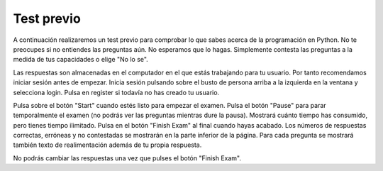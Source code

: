 .. qnum::
   :prefix: 1-2-
   :start: 1

Test previo
-------------------------------------

A continuación realizaremos un test previo para comprobar lo que sabes acerca de la programación en Python.  No te preocupes si no entiendes las preguntas aún. No esperamos que lo hagas.  Simplemente contesta las preguntas a la medida de tus capacidades o elige "No lo se".

Las respuestas son almacenadas en el computador en el que estás trabajando para tu usuario.  Por tanto recomendamos iniciar sesión antes de empezar.  Inicia sesión pulsando sobre el busto de persona arriba a la izquierda en la ventana y selecciona login.  Pulsa en register si todavía no has creado tu usuario.

Pulsa sobre el botón "Start" cuando estés listo para empezar el examen.  Pulsa el botón "Pause" para parar temporalmente el examen (no podrás ver las preguntas mientras dure la pausa).  Mostrará cuánto tiempo has consumido, pero tienes tiempo ilimitado.  Pulsa en el botón "Finish Exam" al final cuando hayas acabado.  Los números de respuestas correctas, erróneas y no contestadas se mostrarán en la parte inferior de la página.  Para cada pregunta se mostrará también texto de realimentación además de tu propia respuesta.

No podrás cambiar las respuestas una vez que pulses el botón "Finish Exam".

.. timed:: preTest

    .. mchoice:: pre_1
       :answer_a: x = 7, y = 5, z = 0
       :answer_b: x = 5, y = 7, z = 7
       :answer_c: x = 5, y = 7, z = 0
       :answer_d: x = 5, y = 5, z = 7
       :answer_e: No lo se
       :correct: b
       :feedback_a: Esos son los valores originales, pero cambian.
       :feedback_b: x se pone a 7 pero cambia al valor de y que es 5.  y se pone a 5 originalmente, pero es cambiada al valor de z después de que z se ponga al valor de x que es 7. z se pone a 0 originalmente pero cambia al valor de x que es 7.
       :feedback_c: Sería cierta si al poner y como el valor de z se reseteare z a 0, pero no es eso lo que ocurre.
       :feedback_d: y se puso a 5 originalmente, pero el valor fue cambiado.
       :feedback_e: Vale, tranquilo.  No esperamos que lo sepas.

       ¿Cuáles serán los valores de x, y, z después de que se ejecuten las siguientes líneas de código?

       ::

          x = 7;
          y = 5;
          z = 0;
          z = x;
          x = y;
          y = z;


    .. mchoice:: pre_2
       :answer_a: Los mortales no pueden dividir por cero.
       :answer_b: 1000 / 4
       :answer_c: 250.0
       :answer_d: Los mortales no pueden dividir por cero. 250.
       :answer_e: No lo se
       :correct: c
       :feedback_a: La frase se imprime solo si denominador es igual a 0, pero no lo es.
       :feedback_b: Imprimirá el resultado de la división.
       :feedback_c: Imprime solamente el resultado de dividir 1000 por 4 que es 250.0.
       :feedback_d: La frase se imprime solo si denominador es igual a 0, pero no lo es.
       :feedback_e: Vale, tranquilo.  No esperamos que lo sepas.

       ¿Cuál es la salida del siguiente programa?

       ::

          denominador = 4
          if denominador == 0:
              print ("Los mortales no pueden dividir por cero.")
          else:
              print (1000 / denominador)

    .. mchoice:: pre_3
       :answer_a: Normal
       :answer_b: Crisis hipertensiva
       :answer_c: Presión sanguínea alta
       :answer_d: Prehipertensión
       :answer_e: No lo se
       :correct: c
       :feedback_a: Esto solo se imprimirá cuando tanto comprueba_sistolica como comprueba_diastolica devuelven 0, que es cuando a comprueba_sistolica se le pasa un número menor que 120 y a comprueba_diastolica se le pasa un número menor que 80.
       :feedback_b: Esto solo se imprimirá cuando comprueba_sistolica o bien comprueba_diastolica devuelve 3, que es cuando a comprueba_sistolica se le pasa un número mayor o igual a 180 y a comprueba_diastolica se le pasa un número mayor o igual a 110.
       :feedback_c: Esto se imprimirá cuando comprueba_sistolica sea 1 y comprueba_diastolica mayor que 1 (pero no 3).
       :feedback_d: Esto se imprimirá cuando comprueba_sistolica sea 1 y comprueba_diastolica menor o igual a 1.
       :feedback_e: Vale, tranquilo.  No esperamos que lo sepas.

       ¿Cuál es la salida del siguiente programa?

       ::

          def comprueba_sistolica(num1):
              if num1 < 120:
                  return 0
              elif num1 < 140:
                  return 1
              elif num1 < 180:
                  return 2
              else:
                  return 3

          def comprueba_diastolica(num2):
              if num2 < 80:
                  return 0
              elif num2 < 90:
                  return 1
              elif num2 < 110:
                  return 2
              else:
                  return 3

          sistolica = 135
          diastolica = 100
          if   comprueba_sistolica(sistolica) == 0 and \
               comprueba_diastolica(diastolica) == 0:
              print ("Normal")
          elif comprueba_sistolica(sistolica) == 3 or \
               comprueba_diastolica(diastolica) == 3:
              print ("Crisis hipertensiva")
          elif comprueba_sistolica(sistolica) == 1:
              if comprueba_diastolica(diastolica) > 1:
                  print ("Presión sanguínea alta")
              else:
                  print ("Prehipertensión")


    .. mchoice:: pre_4
       :answer_a: 10         [3, 1, -2]         -1
       :answer_b:  6         [3, 1, -2]          2
       :answer_c:  6         [3, 1, -2]         -1
       :answer_d:  6         [3, 1, -2]         -2
       :answer_e: No lo se
       :correct: c
       :feedback_a: Esto imprimiria 10 al principio si las listas empezaran en el índice 1, pero empiezan en índice 0.
       :feedback_b: Recuerda que las listas empiezan en índice 0.
       :feedback_c: Las listas empiezan en índice 0.  Puedes modificar el valor en un índice dado.
       :feedback_d: Date cuenta de que segunda[2] es incrementado.
       :feedback_e: Vale, tranquilo.  No esperamos que lo sepas.

       ¿Cuál es la salida del siguiente programa?

       ::

          primera = [10,5,10,6]
          print (primera[3])
          segunda = [3,1,-2]
          print (segunda)
          segunda[2] = segunda[2] + 1
          print (segunda[2])

    .. mchoice:: pre_5
       :answer_a: [-5, 5, 0]  [3, 1, 3, 5]
       :answer_b: [10, 5, 0]  [3, 1, 3, 100]
       :answer_c: [10, -5, 0]  [3, 1, 3, 5]
       :answer_d: [10, -5, 0]  [3, 1, 3, 100]
       :answer_e: No lo se
       :correct: d
       :feedback_a: El primer valor en primera no cambia. primera[1] se refiere al segundo elemento de la lista.
       :feedback_b: El segundo elemento (el que está en el índice 1) en la lista primera se cambia a -5.
       :feedback_c: El último elemento de la lista segunda se cambia a 100.
       :feedback_d: El segundo elemento (el que está en el índice 1) en la lista primera se cambia a -5. El último elemento de la lista segunda se cambia a 100.
       :feedback_e: Vale, tranquilo.  No esperamos que lo sepas.

       ¿Cuál es la salida del siguiente programa?

       ::

          primera = [10,5,0]
          primera[1] = -5
          valor = primera[2]
          print (primera)
          segunda = [3,1,3,valor]
          segunda[3] = 100
          print (segunda)

    .. mchoice:: pre_6
       :answer_a: Imprimirá "Hola Roger"
       :answer_b: Imprimirá "Hola nombre"
       :answer_c: Imprimirá "Adiós Roger"
       :answer_d: Imprimirá hola + " " + nombre
       :answer_e: No lo se
       :correct: c
       :feedback_a: Imprimirá el valor de hola, que es "Adiós".
       :feedback_b: Imprimirá el valor de hola, que es "Adiós".
       :feedback_c: Imprimirá el valor de hola, que es "Adiós" y el valor de nombre, que es "Roger" con un espacio en medio.
       :feedback_d: Imprime los valores de las variables.
       :feedback_e: Vale, tranquilo.  No esperamos que lo sepas.

       Given the following code segment, which of the following statements is true?

       ::

          hola = "Adiós"
          roger = "nombre"
          nombre = "Roger"
          saludo = hola+" "+nombre
          print (saludo)

    .. mchoice:: pre_7
       :answer_a: El resultado imprimido será par y tendrá punto decimal.
       :answer_b: El resultado imprimido será impar y tendrá punto decimal.
       :answer_c: El resultado imprimido será par y no tendrá punto decimal.
       :answer_d: El resultado imprimido será impar y no tendrá punto decimal.
       :answer_e: No lo se
       :correct: c
       :feedback_a: Sumar un número par de números pares resulta en una suma par, pero no habrá punto decimal.
       :feedback_b: Sumar un número par de números pares resulta en una suma par.
       :feedback_c: Sumar un número par de números pares resulta en una suma par y no habrá punto decimal.
       :feedback_d: Sumar un número par de números pares resulta en una suma par.
       :feedback_e: Vale, tranquilo.  No esperamos que lo sepas.

       Dado el siguiente fragmento de código, ¿cuál de las siguientes opciones es cierta?

       ::

          sum = 0 # Empieza sin nada
          cosasParaSumar = [1,3,7,19,21,131]
          for number in cosasParaSumar:
              sum = sum + number
          print (sum)

    .. mchoice:: pre_8
       :answer_a: El resultado imprimido será par y tendrá punto decimal.
       :answer_b: El resultado imprimido será impar y tendrá punto decimal.
       :answer_c: El resultado imprimido será par y no tendrá punto decimal.
       :answer_d: El resultado imprimido será impar y no tendrá punto decimal.
       :answer_e: No lo se
       :correct: d
       :feedback_a: Sumar un número impar de números impares resulta en una suma impar.
       :feedback_b: Hubiera sido correcta si alguno de los números tuviera punto decimal.
       :feedback_c: Sumar un número impar de números impares resulta en una suma impar.
       :feedback_d: Puesto que ninguno de los números tiene punto decimal la respuesta tampoco lo tendrá.
       :feedback_e: Vale, tranquilo.  No esperamos que lo sepas.

       Dado el siguiente fragmento de código, ¿cuál de las siguientes opciones es cierta?

       ::

          counter = 1
          sum = 0
          while counter <= 10:
              sum = sum + counter
              counter = counter + 2
          print (sum)



    .. mchoice:: pre_9
       :answer_a: El resultado imprimido solo contendrá vocales.
       :answer_b: El resultado imprimido solo contendrá consonantes.
       :answer_c: Imprimirá la cadena vacía.
       :answer_d: El resultado imprimido incluirá "y"
       :answer_e: No lo se
       :correct: a
       :feedback_a: Solo añade la letra si es una vocal.
       :feedback_b: Solo añade la letra si es una vocal.
       :feedback_c: No, añadirá vocales a nuevaCadena e la imprimirá.
       :feedback_d: La letra debe estar en "aeiou" para ser añadida a nuevaCadena.
       :feedback_e: Vale, tranquilo.  No esperamos que lo sepas.

       Dado el siguiente fragmento de código, ¿cuál de las siguientes frases es cierta?

       ::

          nuevaCadena = ""
          frase = "Dime cuantos cuentos cuentas cuando cuentas cuentos."
          for letra in frase:
              if letra in "aeiou":
                  nuevaCadena = nuevaCadena + letra
          print (nuevaCadena)

    .. mchoice:: pre_10
       :answer_a: La tortuga en este ejemplo dibuja un pentagrama.
       :answer_b: La tortuga dibuja cuatro líneas de longitudes 5, 11, 16, y 21.
       :answer_c: La tortuga dibuja un cuadrado.
       :answer_d: Este código generará un error.
       :answer_e: No lo se
       :correct: c
       :feedback_a: Itera 4 veces, ¿cómo va a ser un pentagrama?
       :feedback_b: Siempre se mueve hacia adelante 100 unidades.
       :feedback_c: Dibuja un cuadrado con lados de longitud 100.
       :feedback_d: No se generará ningún error.
       :feedback_e: Vale, tranquilo.  No esperamos que lo sepas.

       Dado el siguiente fragmento de código, ¿cuál de las siguientes frases es cierta?

       ::

          from turtle import *
          espacio = Screen()
          alicia = Turtle()
          alicia.setheading(90)
          for lados in [5,11,16,21]:
              alicia.forward(100)
              alicia.right(90)

    .. mchoice:: pre_11
       :answer_a: 29
       :answer_b: 182
       :answer_c: 153
       :answer_d: 181
       :answer_e: No lo se
       :correct: c
       :feedback_a: Suma los elementos de índices impares en la lista (empezando en el de índice 1 que ocupa el segundo lugar de la lista).
       :feedback_b: Suma los elementos de índices impares en la lista (empezando en el de índice 1 que ocupa el segundo lugar de la lista).
       :feedback_c: Suma los elementos de índices impares en la lista (empezando en el de índice 1 que ocupa el segundo lugar de la lista).
       :feedback_d: Suma los elementos de índices impares en la lista (empezando en el de índice 1 que ocupa el segundo lugar de la lista).
       :feedback_e: Vale, tranquilo.  No esperamos que lo sepas.

       Dado el siguiente fragmento de código, ¿qué se imprimirá en pantalla?

       ::

          sum = 0 # Empieza sin nada
          cosasParaSumar = [1,3,7,19,21,131]
          for numero in range(1,len(cosasParaSumar),2):
              sum = sum + cosasParaSumar[numero]
          print(sum)
